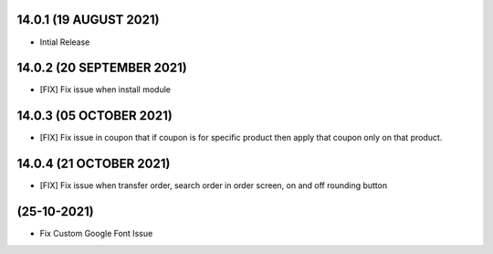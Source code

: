 14.0.1 (19 AUGUST 2021)
-------------------------

- Intial Release

14.0.2 (20 SEPTEMBER 2021)
-------------------------

- [FIX] Fix issue when install module

14.0.3 (05 OCTOBER 2021)
-------------------------

- [FIX] Fix issue in coupon that if coupon is for specific product then apply that coupon only on that product.

14.0.4 (21 OCTOBER 2021)
-------------------------

- [FIX] Fix issue when transfer order, search order in order screen, on and off rounding button

(25-10-2021)
------------
- Fix Custom Google Font Issue 

